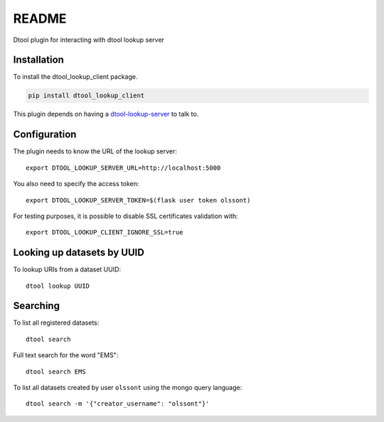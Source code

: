 README
======

Dtool plugin for interacting with dtool lookup server

Installation
------------

To install the dtool_lookup_client package.

.. code-block:: bash

    pip install dtool_lookup_client

This plugin depends on having a `dtool-lookup-server
<https://github.com/jic-dtool/dtool-lookup-server>`_ to talk to.

Configuration
-------------

The plugin needs to know the URL of the lookup server::

    export DTOOL_LOOKUP_SERVER_URL=http://localhost:5000

You also need to specify the access token::

    export DTOOL_LOOKUP_SERVER_TOKEN=$(flask user token olssont)

For testing purposes, it is possible to disable SSL certificates validation with::

    export DTOOL_LOOKUP_CLIENT_IGNORE_SSL=true

Looking up datasets by UUID
---------------------------

To lookup URIs from a dataset UUID::

    dtool lookup UUID

Searching
---------

To list all registered datasets::

    dtool search

Full text search for the word "EMS"::

    dtool search EMS

To list all datasets created by user ``olssont`` using the mongo query language::

    dtool search -m '{"creator_username": "olssont"}'
